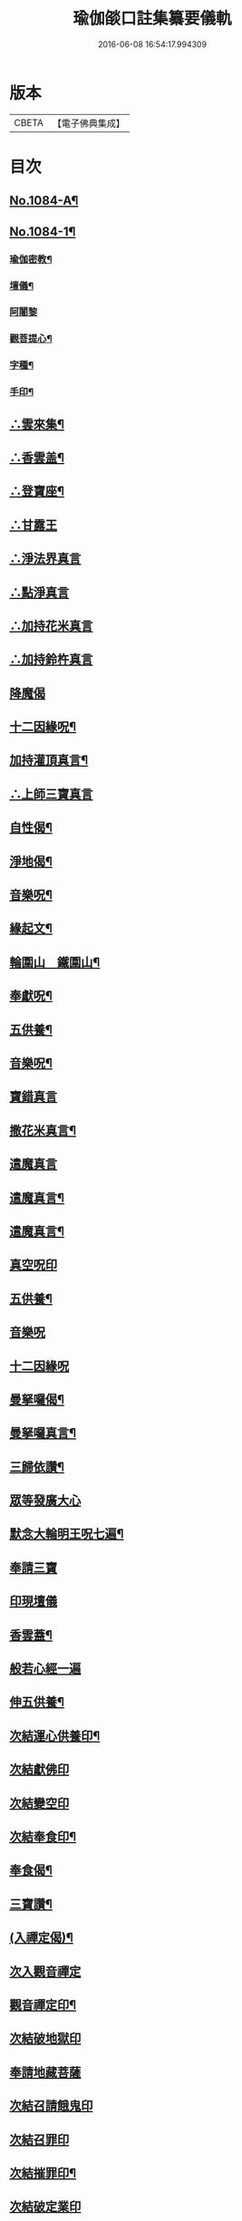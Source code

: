 #+TITLE: 瑜伽燄口註集纂要儀軌 
#+DATE: 2016-06-08 16:54:17.994309

* 版本
 |     CBETA|【電子佛典集成】|

* 目次
** [[file:KR6j0757_001.txt::001-0324b1][No.1084-A¶]]
** [[file:KR6j0757_001.txt::001-0324b9][No.1084-1¶]]
*** [[file:KR6j0757_001.txt::001-0324b12][瑜伽密教¶]]
*** [[file:KR6j0757_001.txt::001-0324c10][壇儀¶]]
*** [[file:KR6j0757_001.txt::001-0325a18][阿闍黎]]
*** [[file:KR6j0757_001.txt::001-0325b8][觀菩提心¶]]
*** [[file:KR6j0757_001.txt::001-0325b24][字種¶]]
*** [[file:KR6j0757_001.txt::001-0325c12][手印¶]]
** [[file:KR6j0757_001.txt::001-0326b2][∴雲來集¶]]
** [[file:KR6j0757_001.txt::001-0326b9][∴香雲盖¶]]
** [[file:KR6j0757_001.txt::001-0326b13][∴登寶座¶]]
** [[file:KR6j0757_001.txt::001-0326c5][∴甘露王]]
** [[file:KR6j0757_001.txt::001-0326c8][∴淨法界真言]]
** [[file:KR6j0757_001.txt::001-0327a7][∴點淨真言]]
** [[file:KR6j0757_001.txt::001-0327a22][∴加持花米真言]]
** [[file:KR6j0757_001.txt::001-0327b1][∴加持鈴杵真言]]
** [[file:KR6j0757_001.txt::001-0327b22][降魔偈]]
** [[file:KR6j0757_001.txt::001-0327c11][十二因緣呪¶]]
** [[file:KR6j0757_001.txt::001-0327c19][加持灌頂真言¶]]
** [[file:KR6j0757_001.txt::001-0328a5][∴上師三寶真言]]
** [[file:KR6j0757_001.txt::001-0328b10][自性偈¶]]
** [[file:KR6j0757_001.txt::001-0328b24][淨地偈¶]]
** [[file:KR6j0757_001.txt::001-0328c7][音樂呪¶]]
** [[file:KR6j0757_001.txt::001-0328c15][緣起文¶]]
** [[file:KR6j0757_001.txt::001-0329b3][輪圍山　鐵圍山¶]]
** [[file:KR6j0757_001.txt::001-0330b16][奉獻呪¶]]
** [[file:KR6j0757_001.txt::001-0330b26][五供養¶]]
** [[file:KR6j0757_001.txt::001-0331a3][音樂呪¶]]
** [[file:KR6j0757_001.txt::001-0331a16][寶錯真言]]
** [[file:KR6j0757_001.txt::001-0331b4][撒花米真言¶]]
** [[file:KR6j0757_001.txt::001-0331b5][遣魔真言]]
** [[file:KR6j0757_001.txt::001-0331b18][遣魔真言¶]]
** [[file:KR6j0757_001.txt::001-0331b25][遣魔真言¶]]
** [[file:KR6j0757_001.txt::001-0331c7][真空呪印]]
** [[file:KR6j0757_001.txt::001-0332a4][五供養¶]]
** [[file:KR6j0757_001.txt::001-0332a24][音樂呪]]
** [[file:KR6j0757_001.txt::001-0332b8][十二因緣呪]]
** [[file:KR6j0757_001.txt::001-0332b15][曼拏囉偈¶]]
** [[file:KR6j0757_001.txt::001-0332b18][曼拏囉真言¶]]
** [[file:KR6j0757_001.txt::001-0333a4][三歸依讚¶]]
** [[file:KR6j0757_001.txt::001-0333a20][眾等發廣大心]]
** [[file:KR6j0757_001.txt::001-0333b4][默念大輪明王呪七遍¶]]
** [[file:KR6j0757_001.txt::001-0334a3][奉請三寶]]
** [[file:KR6j0757_001.txt::001-0334a11][印現壇儀]]
** [[file:KR6j0757_001.txt::001-0334b17][香雲蓋¶]]
** [[file:KR6j0757_002.txt::002-0334c7][般若心經一遍]]
** [[file:KR6j0757_002.txt::002-0335a3][伸五供養¶]]
** [[file:KR6j0757_002.txt::002-0335b6][次結運心供養印¶]]
** [[file:KR6j0757_002.txt::002-0335c4][次結獻佛印]]
** [[file:KR6j0757_002.txt::002-0335c19][次結變空印]]
** [[file:KR6j0757_002.txt::002-0336a15][次結奉食印¶]]
** [[file:KR6j0757_002.txt::002-0336a26][奉食偈¶]]
** [[file:KR6j0757_002.txt::002-0336b7][三寶讚¶]]
** [[file:KR6j0757_002.txt::002-0336b14][(入禪定偈)¶]]
** [[file:KR6j0757_002.txt::002-0336b16][次入觀音禪定]]
** [[file:KR6j0757_002.txt::002-0337a24][觀音禪定印¶]]
** [[file:KR6j0757_002.txt::002-0338a23][次結破地獄印]]
** [[file:KR6j0757_002.txt::002-0339a12][奉請地藏菩薩]]
** [[file:KR6j0757_002.txt::002-0340c11][次結召請餓鬼印]]
** [[file:KR6j0757_002.txt::002-0341a8][次結召罪印]]
** [[file:KR6j0757_002.txt::002-0341b4][次結摧罪印¶]]
** [[file:KR6j0757_002.txt::002-0341c3][次結破定業印]]
** [[file:KR6j0757_002.txt::002-0341c23][次結懺悔滅罪印]]
** [[file:KR6j0757_002.txt::002-0342a16][次結妙色身如來施甘露印]]
** [[file:KR6j0757_002.txt::002-0342b4][次結開咽喉印]]
*** [[file:KR6j0757_002.txt::002-0342c3][南無寶勝如來]]
*** [[file:KR6j0757_002.txt::002-0342c12][南無離怖畏如來]]
*** [[file:KR6j0757_002.txt::002-0342c20][南無廣博身如來¶]]
*** [[file:KR6j0757_002.txt::002-0343a9][南無妙色身如來¶]]
*** [[file:KR6j0757_002.txt::002-0343a17][南無多寶如來]]
*** [[file:KR6j0757_002.txt::002-0343a22][南無阿彌陀如來]]
*** [[file:KR6j0757_002.txt::002-0343b9][南無世間廣大威德自在光明如來¶]]
** [[file:KR6j0757_002.txt::002-0343c2][次與汝等皈依三寶¶]]
** [[file:KR6j0757_002.txt::002-0343c10][次結三寶印]]
** [[file:KR6j0757_002.txt::002-0343c22][次與汝等發菩提心]]
** [[file:KR6j0757_002.txt::002-0344a2][次結發菩提心印]]
** [[file:KR6j0757_002.txt::002-0344a19][次與汝等受三昧耶戒]]
** [[file:KR6j0757_002.txt::002-0344c1][次結三昧耶印]]
** [[file:KR6j0757_002.txt::002-0344c23][次結無量威德自在光明如來印]]
** [[file:KR6j0757_002.txt::002-0345b18][復結前印誦乳海真言¶]]
** [[file:KR6j0757_002.txt::002-0345c18][次誦障施鬼真言¶]]
** [[file:KR6j0757_002.txt::002-0346b5][次結普供養印¶]]
** [[file:KR6j0757_002.txt::002-0346c4][尊勝呪¶]]
** [[file:KR6j0757_002.txt::002-0347b3][六字大明真言¶]]
** [[file:KR6j0757_002.txt::002-0347b10][六趣偈¶]]
** [[file:KR6j0757_002.txt::002-0347c10][發願迴向偈¶]]
** [[file:KR6j0757_002.txt::002-0347c20][吉祥偈¶]]
** [[file:KR6j0757_002.txt::002-0348b7][次結圓滿奉送印]]
** [[file:KR6j0757_002.txt::002-0348b23][金剛薩埵百字呪¶]]
** [[file:KR6j0757_002.txt::002-0348c16][薜茘多文(闍黎自白)¶]]
** [[file:KR6j0757_002.txt::002-0349a3][迴向偈¶]]
** [[file:KR6j0757_002.txt::002-0349a16][No.1084-B¶]]
*** [[file:KR6j0757_002.txt::002-0349a17][附增津濟疏¶]]
*** [[file:KR6j0757_002.txt::002-0349c2][附六道疏式¶]]
** [[file:KR6j0757_002.txt::002-0349c8][No.1084-C¶]]

* 卷
[[file:KR6j0757_001.txt][瑜伽燄口註集纂要儀軌 1]]
[[file:KR6j0757_002.txt][瑜伽燄口註集纂要儀軌 2]]

